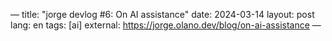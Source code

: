 ---
title: "jorge devlog #6: On AI assistance"
date: 2024-03-14
layout: post
lang: en
tags: [ai]
external: https://jorge.olano.dev/blog/on-ai-assistance
---
#+OPTIONS: toc:nil num:nil
#+LANGUAGE: en
